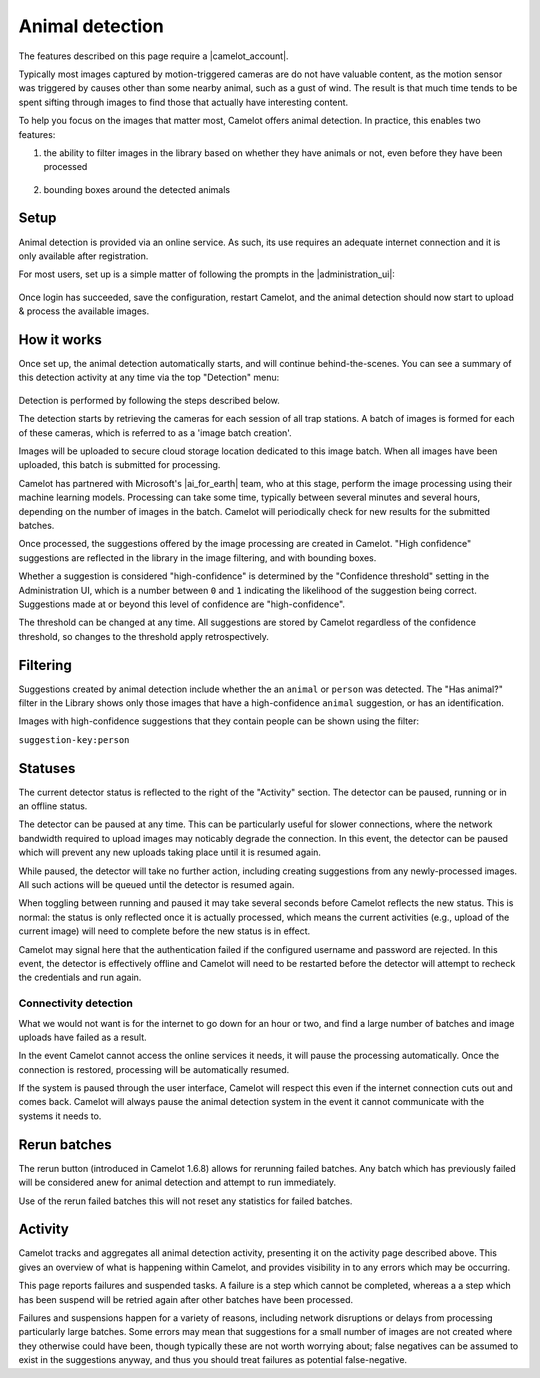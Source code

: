 Animal detection
------------------

The features described on this page require a |camelot_account|.

Typically most images captured by motion-triggered cameras are do not have
valuable content, as the motion sensor was triggered by causes other than some
nearby animal, such as a gust of wind. The result is that much time tends to
be spent sifting through images to find those that actually have interesting
content.

To help you focus on the images that matter most, Camelot offers animal
detection. In practice, this enables two features:

1. the ability to filter images in the library based on whether they have
   animals or not, even before they have been processed

.. figure:: screenshot/has-wildlife.png
   :alt: 

2. bounding boxes around the detected animals

.. figure:: screenshot/suggestion.png
   :alt: 

.. |camelot_account| raw:: html

   <a href="http://www.camelotproject.org/register/" target="_blank">Camelot Account</a>

Setup
~~~~~

Animal detection is provided via an online service. As such, its use requires
an adequate internet connection and it is only available after registration.

For most users, set up is a simple matter of following the prompts in the
|administration_ui|:

.. figure:: screenshot/detection-settings.png
   :alt: 

.. |administration_ui| raw:: html

   <a href="administration.html">administration interface</a>

Once login has succeeded, save the configuration, restart Camelot, and the
animal detection should now start to upload & process the available images.

How it works
~~~~~~~~~~~~

Once set up, the animal detection automatically starts, and will continue
behind-the-scenes. You can see a summary of this detection activity at any
time via the top "Detection" menu:

.. figure:: screenshot/detection-activity.png
   :alt: 

Detection is performed by following the steps described below.

The detection starts by retrieving the cameras for each session of all trap
stations.  A batch of images is formed for each of these cameras, which is
referred to as a 'image batch creation'.

Images will be uploaded to secure cloud storage location dedicated to this
image batch.  When all images have been uploaded, this batch is submitted for
processing.

Camelot has partnered with Microsoft's |ai_for_earth| team, who at this stage,
perform the image processing using their machine learning models. Processing
can take some time, typically between several minutes and several hours,
depending on the number of images in the batch.  Camelot will periodically
check for new results for the submitted batches.

Once processed, the suggestions offered by the image processing are created in
Camelot.  "High confidence" suggestions are reflected in the library in the
image filtering, and with bounding boxes.

Whether a suggestion is considered "high-confidence" is determined by the
"Confidence threshold" setting in the Administration UI, which is a number
between ``0`` and ``1`` indicating the likelihood of the suggestion being correct.
Suggestions made at or beyond this level of confidence are "high-confidence".

The threshold can be changed at any time. All suggestions are stored by
Camelot regardless of the confidence threshold, so changes to the threshold
apply retrospectively.

.. |ai_for_earth| raw:: html

   <a href="https://www.microsoft.com/en-us/ai/ai-for-earth">AI for Earth</a>

Filtering
~~~~~~~~~

Suggestions created by animal detection include whether the an ``animal`` or
``person`` was detected. The "Has animal?" filter in the Library shows only
those images that have a high-confidence ``animal`` suggestion, or has an
identification.

Images with high-confidence suggestions that they contain people can be shown
using the filter:

``suggestion-key:person``

Statuses
~~~~~~~~

The current detector status is reflected to the right of the "Activity"
section.  The detector can be paused, running or in an offline status.

The detector can be paused at any time. This can be particularly useful for
slower connections, where the network bandwidth required to upload images may
noticably degrade the connection. In this event, the detector can be paused
which will prevent any new uploads taking place until it is resumed again.

While paused, the detector will take no further action, including creating
suggestions from any newly-processed images. All such actions will be queued
until the detector is resumed again.

When toggling between running and paused it may take several seconds before
Camelot reflects the new status. This is normal: the status is only reflected
once it is actually processed, which means the current activities (e.g.,
upload of the current image) will need to complete before the new status is in
effect.

Camelot may signal here that the authentication failed if the configured
username and password are rejected.  In this event, the detector is
effectively offline and Camelot will need to be restarted before the detector
will attempt to recheck the credentials and run again.

Connectivity detection
^^^^^^^^^^^^^^^^^^^^^^

What we would not want is for the internet to go down for an hour or two, and
find a large number of batches and image uploads have failed as a result.

In the event Camelot cannot access the online services it needs, it will pause
the processing automatically. Once the connection is restored, processing will
be automatically resumed.

If the system is paused through the user interface, Camelot will respect this
even if the internet connection cuts out and comes back. Camelot will always
pause the animal detection system in the event it cannot communicate with the
systems it needs to.

Rerun batches
~~~~~~~~~~~~~

The rerun button (introduced in Camelot 1.6.8) allows for rerunning failed
batches.  Any batch which has previously failed will be considered anew for
animal detection and attempt to run immediately.

Use of the rerun failed batches this will not reset any statistics for failed
batches.

Activity
~~~~~~~~

Camelot tracks and aggregates all animal detection activity, presenting it on
the activity page described above. This gives an overview of what is happening
within Camelot, and provides visibility in to any errors which may be
occurring.

This page reports failures and suspended tasks.  A failure is a step which
cannot be completed, whereas a a step which has been suspend will be retried
again after other batches have been processed.

Failures and suspensions happen for a variety of reasons, including network
disruptions or delays from processing particularly large batches.  Some errors
may mean that suggestions for a small number of images are not created where
they otherwise could have been, though typically these are not worth worrying
about; false negatives can be assumed to exist in the suggestions anyway, and
thus you should treat failures as potential false-negative.
